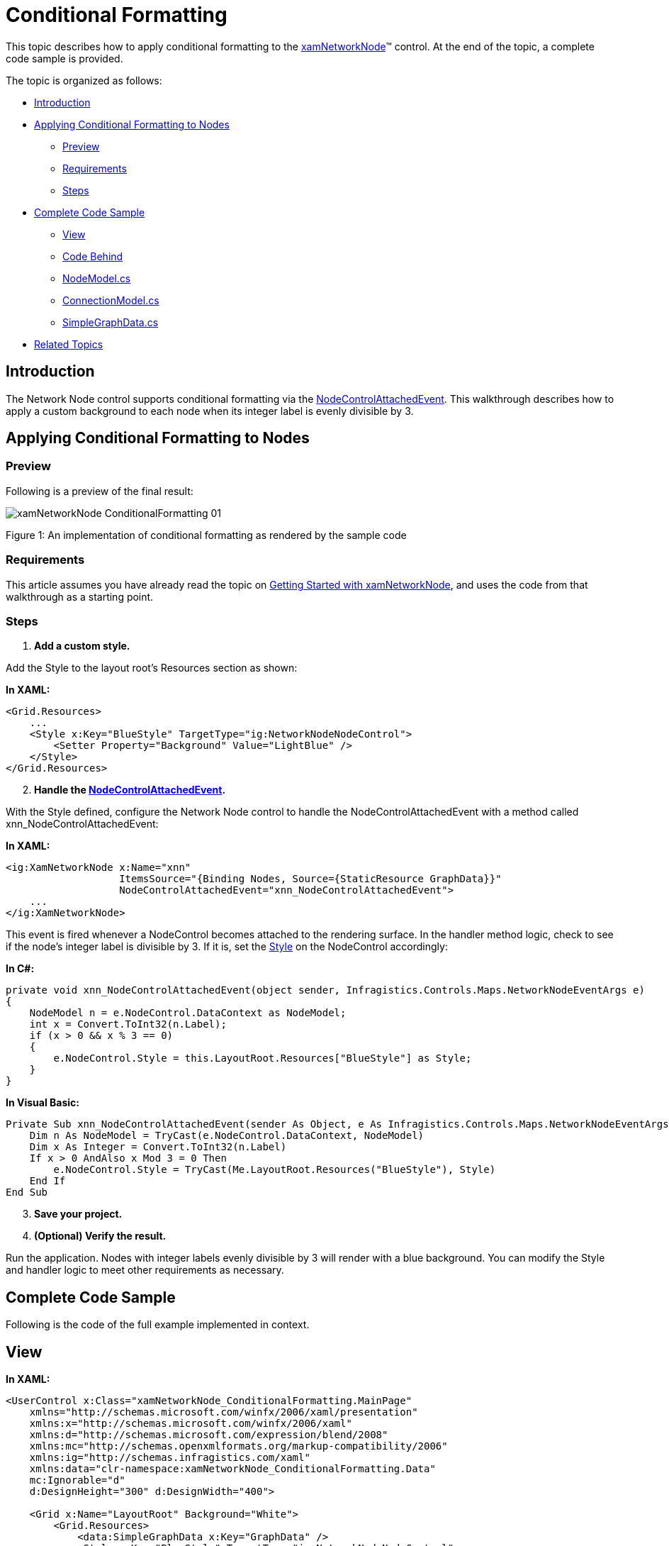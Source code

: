 ﻿////

|metadata|
{
    "name": "xamnetworknode-conditional-formatting",
    "controlName": ["xamNetworkNode"],
    "tags": ["Formatting","How Do I"],
    "guid": "d21e3d1c-9433-440c-bd5e-9db92d3560db",  
    "buildFlags": [],
    "createdOn": "2016-05-25T18:21:57.435251Z"
}
|metadata|
////

= Conditional Formatting

This topic describes how to apply conditional formatting to the link:{ApiPlatform}controls.maps.xamnetworknode{ApiVersion}~infragistics.controls.maps.xamnetworknode.html[xamNetworkNode]™ control. At the end of the topic, a complete code sample is provided.

The topic is organized as follows:

* <<Introduction,Introduction>> 
* <<ConditionalFormatting,Applying Conditional Formatting to Nodes>>
** <<Preview,Preview>>
** <<Requirements,Requirements>>
** <<Steps,Steps>>
* <<CompleteCodeSample,Complete Code Sample>>
** <<View,View>>
** <<CodeBehind,Code Behind>>
** <<NodeModel,NodeModel.cs>>
** <<ConnectionModel,ConnectionModel.cs>>
** <<SimpleGraphData,SimpleGraphData.cs>>
* <<RelatedTopics,Related Topics>>

[[Introduction]]
== Introduction

The Network Node control supports conditional formatting via the link:{ApiPlatform}controls.maps.xamnetworknode{ApiVersion}~infragistics.controls.maps.xamnetworknode~nodecontrolattachedevent_ev.html[NodeControlAttachedEvent]. This walkthrough describes how to apply a custom background to each node when its integer label is evenly divisible by 3.

[[ConditionalFormatting]]
== Applying Conditional Formatting to Nodes

[[Preview]]
=== Preview

Following is a preview of the final result:

image::images/xamNetworkNode_ConditionalFormatting_01.png[]

Figure 1: An implementation of conditional formatting as rendered by the sample code

[[Requirements]]
=== Requirements

This article assumes you have already read the topic on link:xamnetworknode-getting-started-with-xamnetworknode.html[Getting Started with xamNetworkNode], and uses the code from that walkthrough as a starting point.

[[Steps]]
=== Steps

[start=1]
1. **Add a custom style.**

Add the Style to the layout root’s Resources section as shown:

**In XAML:**

[source,xaml]
----
<Grid.Resources>
    ...
    <Style x:Key="BlueStyle" TargetType="ig:NetworkNodeNodeControl">
        <Setter Property="Background" Value="LightBlue" />
    </Style>
</Grid.Resources>
----

[start=2]
2. **Handle the link:{ApiPlatform}controls.maps.xamnetworknode{ApiVersion}~infragistics.controls.maps.xamnetworknode~nodecontrolattachedevent_ev.html[NodeControlAttachedEvent].** 

With the Style defined, configure the Network Node control to handle the NodeControlAttachedEvent with a method called xnn_NodeControlAttachedEvent:

**In XAML:**

[source,xaml]
----
<ig:XamNetworkNode x:Name="xnn"
                   ItemsSource="{Binding Nodes, Source={StaticResource GraphData}}"
                   NodeControlAttachedEvent="xnn_NodeControlAttachedEvent">
    ...
</ig:XamNetworkNode>
----

This event is fired whenever a NodeControl becomes attached to the rendering surface. In the handler method logic, check to see if the node’s integer label is divisible by 3. If it is, set the link:http://msdn.microsoft.com/en-us/library/system.windows.frameworkelement.style.aspx[Style] on the NodeControl accordingly:

**In C#:**

[source,csharp]
----
private void xnn_NodeControlAttachedEvent(object sender, Infragistics.Controls.Maps.NetworkNodeEventArgs e)
{
    NodeModel n = e.NodeControl.DataContext as NodeModel;
    int x = Convert.ToInt32(n.Label);
    if (x > 0 && x % 3 == 0)
    {
        e.NodeControl.Style = this.LayoutRoot.Resources["BlueStyle"] as Style;
    }
}
----

**In Visual Basic:**

[source,vb]
----
Private Sub xnn_NodeControlAttachedEvent(sender As Object, e As Infragistics.Controls.Maps.NetworkNodeEventArgs)
    Dim n As NodeModel = TryCast(e.NodeControl.DataContext, NodeModel)
    Dim x As Integer = Convert.ToInt32(n.Label)
    If x > 0 AndAlso x Mod 3 = 0 Then
        e.NodeControl.Style = TryCast(Me.LayoutRoot.Resources("BlueStyle"), Style)
    End If
End Sub
----

[start=3]
3. **Save your project.**

[start=4]
4. **(Optional) Verify the result.**

Run the application. Nodes with integer labels evenly divisible by 3 will render with a blue background. You can modify the Style and handler logic to meet other requirements as necessary.

[[CompleteCodeSample]]
== Complete Code Sample

Following is the code of the full example implemented in context.

[[View]]
== View

**In XAML:**

[source,xaml]
----
<UserControl x:Class="xamNetworkNode_ConditionalFormatting.MainPage"
    xmlns="http://schemas.microsoft.com/winfx/2006/xaml/presentation"
    xmlns:x="http://schemas.microsoft.com/winfx/2006/xaml"
    xmlns:d="http://schemas.microsoft.com/expression/blend/2008"
    xmlns:mc="http://schemas.openxmlformats.org/markup-compatibility/2006"
    xmlns:ig="http://schemas.infragistics.com/xaml"
    xmlns:data="clr-namespace:xamNetworkNode_ConditionalFormatting.Data"
    mc:Ignorable="d"
    d:DesignHeight="300" d:DesignWidth="400">
 
    <Grid x:Name="LayoutRoot" Background="White">
        <Grid.Resources>
            <data:SimpleGraphData x:Key="GraphData" />
            <Style x:Key="BlueStyle" TargetType="ig:NetworkNodeNodeControl">
                <Setter Property="Background" Value="LightBlue" />
            </Style>
        </Grid.Resources>
        <ig:XamNetworkNode x:Name="xnn"
                           ItemsSource="{Binding Nodes, Source={StaticResource GraphData}}"
                           NodeControlAttachedEvent="xnn_NodeControlAttachedEvent">
            <ig:XamNetworkNode.GlobalNodeLayouts>
                <ig:NetworkNodeNodeLayout
                    TargetTypeName = "NodeModel"
                    DisplayMemberPath = "Label"
                    ConnectionsMemberPath = "Connections"
                    ConnectionTargetMemberPath = "Target"
                    />
            </ig:XamNetworkNode.GlobalNodeLayouts>
        </ig:XamNetworkNode>
    </Grid>
</UserControl>
----

[[CodeBehind]]
== Code Behind

**In C#:**

[source,csharp]
----
using System;
using System.Windows;
using System.Windows.Controls;
using xamNetworkNode_ConditionalFormatting.Models;
 
namespace xamNetworkNode_ConditionalFormatting
{
    public partial class MainPage : UserControl
    {
        public MainPage()
        {
            InitializeComponent();
        }
 
        private void xnn_NodeControlAttachedEvent(object sender, Infragistics.Controls.Maps.NetworkNodeEventArgs e)
        {
            NodeModel n = e.NodeControl.DataContext as NodeModel;
            int x = Convert.ToInt32(n.Label);
            if (x > 0 && x % 3 == 0)
            {
                e.NodeControl.Style = this.LayoutRoot.Resources["BlueStyle"] as Style;
            }
        }
    }
}
----

**In Visual Basic:**

[source,vb]
----
Imports System
Imports System.Windows
Imports System.Windows.Controls
Imports xamNetworkNode_ConditionalFormatting.Models

Namespace xamNetworkNode_ConditionalFormatting
    Public Partial Class MainPage
        Inherits UserControl
        Public Sub New()
            InitializeComponent()
        End Sub

        Private Sub xnn_NodeControlAttachedEvent(sender As Object, e As Infragistics.Controls.Maps.NetworkNodeEventArgs)
            Dim n As NodeModel = TryCast(e.NodeControl.DataContext, NodeModel)
            Dim x As Integer = Convert.ToInt32(n.Label)
            If x > 0 AndAlso x Mod 3 = 0 Then
                e.NodeControl.Style = TryCast(Me.LayoutRoot.Resources("BlueStyle"), Style)
            End If
        End Sub
    End Class
End Namespace
----

[[NodeModel]]
== NodeModel.cs

**In C#:**

[source,csharp]
----
using System.Collections.ObjectModel;
using System.ComponentModel;
 
namespace xamNetworkNode_ConditionalFormatting.Models
{
    public class NodeModel : INotifyPropertyChanged
    {
        private string _label;
        public string Label
        {
            get { return _label; }
            set
            {
                if (value != _label)
                {
                    _label = value;
                    NotifyPropertyUpdated("Label");
                }
            }
        }
 
        private string _toolTip;
        public string ToolTip
        {
            get { return _toolTip; }
            set
            {
                if (value != _toolTip)
                {
                    _toolTip = value;
                    NotifyPropertyUpdated("ToolTip");
                }
            }
        }
 
        private ObservableCollection<ConnectionModel> _connections;
        public ObservableCollection<ConnectionModel> Connections
        {
            get { return _connections; }
            set
            {
                if (value != _connections)
                {
                    _connections = value;
                    NotifyPropertyUpdated("Connections");
                }
            }
        }
 
        public event PropertyChangedEventHandler PropertyChanged;
 
        protected virtual void NotifyPropertyUpdated(string propertyName)
        {
            var handler = PropertyChanged;
 
            if (handler != null)
            {
                handler(this, new PropertyChangedEventArgs(propertyName));
            }
        }
    }
}
----

**In Visual Basic:**

[source,vb]
----
Imports System.Collections.ObjectModel
Imports System.ComponentModel

Namespace xamNetworkNode_ConditionalFormatting.Models
    Public Class NodeModel
        Implements INotifyPropertyChanged
        Private _label As String
        Public Property Label() As String
            Get
                Return _label
            End Get
            Set
                If value <> _label Then
                    _label = value
                    NotifyPropertyUpdated("Label")
                End If
            End Set
        End Property

        Private _toolTip As String
        Public Property ToolTip() As String
            Get
                Return _toolTip
            End Get
            Set
                If value <> _toolTip Then
                    _toolTip = value
                    NotifyPropertyUpdated("ToolTip")
                End If
            End Set
        End Property

        Private _connections As ObservableCollection(Of ConnectionModel)
        Public Property Connections() As ObservableCollection(Of ConnectionModel)
            Get
                Return _connections
            End Get
            Set
                If value <> _connections Then
                    _connections = value
                    NotifyPropertyUpdated("Connections")
                End If
            End Set
        End Property

        Public Event PropertyChanged As PropertyChangedEventHandler

        Protected Overridable Sub NotifyPropertyUpdated(propertyName As String)
            Dim handler = PropertyChanged

            RaiseEvent handler(Me, New PropertyChangedEventArgs(propertyName))
        End Sub

    End Class
End Namespace
----

[[ConnectionModel]]
== ConnectionModel.cs

**In C#:**

[source,csharp]
----
using System.ComponentModel;
 
namespace xamNetworkNode_ConditionalFormatting.Models
{
    public class ConnectionModel : INotifyPropertyChanged
    {
        private NodeModel _target;
        public NodeModel Target
        {
            get { return _target; }
            set
            {
                if (value != _target)
                {
                    _target = value;
                    NotifyPropertyUpdated("Target");
                }
            }
        }
 
        #region Implementation of INotifyPropertyChanged
 
        public event PropertyChangedEventHandler PropertyChanged;
 
        protected virtual void NotifyPropertyUpdated(string propertyName)
        {
            var handler = PropertyChanged;
 
            if (handler != null)
            {
                handler(this, new PropertyChangedEventArgs(propertyName));
            }
        }
        #endregion
    }
}
----

**In Visual Basic:**

[source,vb]
----
Imports System.ComponentModel

Namespace xamNetworkNode_ConditionalFormatting.Models
    Public Class ConnectionModel
        Implements INotifyPropertyChanged
        Private _target As NodeModel
        Public Property Target() As NodeModel
            Get
                Return _target
            End Get
            Set
                If value IsNot _target Then
                    _target = value
                    NotifyPropertyUpdated("Target")
                End If
            End Set
        End Property

        Public Event PropertyChanged As PropertyChangedEventHandler

        Protected Overridable Sub NotifyPropertyUpdated(propertyName As String)
            Dim handler = PropertyChanged

            RaiseEvent handler(Me, New PropertyChangedEventArgs(propertyName))
        End Sub
    End Class
End Namespace
----

[[SimpleGraphData]]
== SimpleGraphData.cs

**In C#:**

[source,csharp]
----
using System.Collections.ObjectModel;
using xamNetworkNode_Intro.Models;
 
namespace xamNetworkNode_ConditionalFormatting.Data
{
    public class SimpleGraphData
    {
        public ObservableCollection<NodeModel> Nodes { get; set; }
        private const int K = 7; // number of connections per node (maximum)
        private const int NUM_NODES = 98; // number of nodes in the graph
 
        public SimpleGraphData()
        {
            Nodes = new ObservableCollection<NodeModel>();
 
            // add NUM_NODES node objects to the collection
            for (int i = 0; i < NUM_NODES; i++)
            {
                NodeModel node = new NodeModel();
                node.Label = i.ToString();
                node.ToolTip = "ToolTip for " + node.Label;
                Nodes.Add(node);
            }
 
            // starting with node 0, set that node as the root.
            // add up to K connections to the root node.
            // then, increment the root node index and repeat until all nodes have been connected.
            int root = 0;
            int first = 1;
            int last = K;
            while (first < Nodes.Count)
            {
                Nodes[root].Connections = new ObservableCollection<ConnectionModel>();
                for (int i = first; i <= last; i++)
                {
                    if (i >= Nodes.Count)
                    {
                        break;
                    }
                    Nodes[root].Connections.Add(new ConnectionModel { Target = Nodes[i] });
                }
                root++;
                first = last + 1;
                last += K;
            }
        }
    }
}
----

**In Visual Basic:**

[source,vb]
----
Imports System.Collections.ObjectModel
Imports xamNetworkNode_Intro.Models

Namespace xamNetworkNode_ConditionalFormatting.Data
    Public Class SimpleGraphData
        Public Property Nodes() As ObservableCollection(Of NodeModel)
            Get
                Return m_Nodes
            End Get
            Set
                m_Nodes = Value
            End Set
        End Property
        Private m_Nodes As ObservableCollection(Of NodeModel)
        Private Const K As Integer = 7
        ' number of connections per node (maximum)
        Private Const NUM_NODES As Integer = 98
        ' number of nodes in the graph
        Public Sub New()
            Nodes = New ObservableCollection(Of NodeModel)()

            ' add NUM_NODES node objects to the collection
            For i As Integer = 0 To NUM_NODES - 1
                Dim node As New NodeModel()
                node.Label = i.ToString()
                node.ToolTip = "ToolTip for " & node.Label
                Nodes.Add(node)
            Next

            ' starting with node 0, set that node as the root.
            ' add up to K connections to the root node.
            ' then, increment the root node index and repeat until all nodes have been connected.
            Dim root As Integer = 0
            Dim first As Integer = 1
            Dim last As Integer = K
            While first < Nodes.Count
                Nodes(root).Connections = New ObservableCollection(Of ConnectionModel)()
                For i As Integer = first To last
                    If i >= Nodes.Count Then
                        Exit For
                    End If
                    Nodes(root).Connections.Add(New ConnectionModel() With { _
                        Key .Target = Nodes(i) _
                    })
                Next
                root += 1
                first = last + 1
                last += K
            End While
        End Sub
    End Class
End Namespace
----

[[RelatedTopics]]
== Related Topics

* link:xamnetworknode.html[xamNetworkNode]
* link:xamnetworknode-getting-started-with-xamnetworknode.html[Getting Started with xamNetworkNode]
